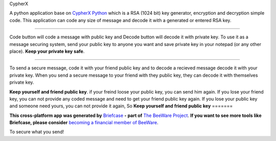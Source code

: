 CypherX

A python application base on `CypherX Python`_ which is a RSA (1024 bit) key generator, encryption and
decryption simple code. This application can code any size of message and decode it with a 
generated or entered RSA key.

=======

Code button will code a message with public key and Decode button will decode it with private
key. To use it as a message securing system, send your public key to anyone you want and save
private key in your notepad (or any other place). **Keep your private key safe**.

=======

To send a secure message, code it with your friend public key and to decode a recieved message
decode it with your private key. When you send a secure message to your friend with they public
key, they can decode it with themselves private key.

**Keep yourself and friend public key**. if your freind loose your public key, you can send him again.
If you lose your friend key, you can not provide any coded message and need to get your friend public key again.
If you lose your public key and someone need yours, you can not provide it again, So **Keep yourself and friend public key**
=======

**This cross-platform app was generated by** `Briefcase`_ **- part of**
`The BeeWare Project`_. **If you want to see more tools like Briefcase, please
consider** `becoming a financial member of BeeWare`_.

To secure what you send!

.. _`Briefcase`: https://github.com/beeware/briefcase
.. _`The BeeWare Project`: https://beeware.org/
.. _`becoming a financial member of BeeWare`: https://beeware.org/contributing/membership

.. _`CypherX Python`: https://github.com/kfx0/CypherX-Python
